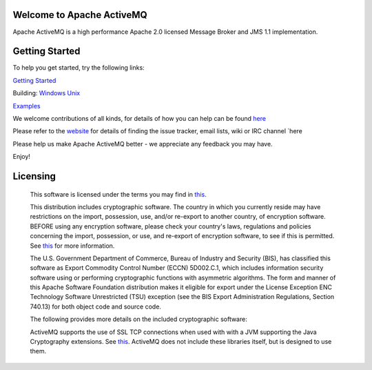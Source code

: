 Welcome to Apache ActiveMQ 
=======================================================================
Apache ActiveMQ is a high performance Apache 2.0 licensed
Message Broker and JMS 1.1 implementation.

Getting Started
===============
To help you get started, try the following links:

`Getting Started <http://activemq.apache.org/version-5-getting-started.html>`_

Building:
`Windows <http://activemq.apache.org/version-5-getting-started.html#GettingStarted-WindowsSourceInstallation>`_
`Unix <http://activemq.apache.org/version-5-getting-started.html#GettingStarted-UnixSourceInstallation>`_

`Examples <http://activemq.apache.org/examples.html>`_

We welcome contributions of all kinds, for details of how you can help can be found `here <http://activemq.apache.org/contributing.html>`_

Please refer to the `website <http://activemq.apache.org/>`_ for details of finding the issue tracker, 
email lists, wiki or IRC channel `here  

Please help us make Apache ActiveMQ better - we appreciate any feedback 
you may have.

Enjoy!

Licensing
=======================================================================

   This software is licensed under the terms you may find in `this <https://github.com/apache/activemq/blob/master/LICENSE>`_.

   This distribution includes cryptographic software.  The country in 
   which you currently reside may have restrictions on the import, 
   possession, use, and/or re-export to another country, of 
   encryption software.  BEFORE using any encryption software, please 
   check your country's laws, regulations and policies concerning the
   import, possession, or use, and re-export of encryption software, to 
   see if this is permitted.  See `this <http://www.wassenaar.org/>`_ for more
   information.

   The U.S. Government Department of Commerce, Bureau of Industry and
   Security (BIS), has classified this software as Export Commodity 
   Control Number (ECCN) 5D002.C.1, which includes information security
   software using or performing cryptographic functions with asymmetric
   algorithms.  The form and manner of this Apache Software Foundation
   distribution makes it eligible for export under the License Exception
   ENC Technology Software Unrestricted (TSU) exception (see the BIS 
   Export Administration Regulations, Section 740.13) for both object 
   code and source code.

   The following provides more details on the included cryptographic
   software:
   
   ActiveMQ supports the use of SSL TCP connections when used with 
   with a JVM supporting the Java Cryptography extensions. See `this <http://java.sun.com/javase/technologies/security/>`_.  ActiveMQ does 
   not include these libraries itself, but is designed to use them.

